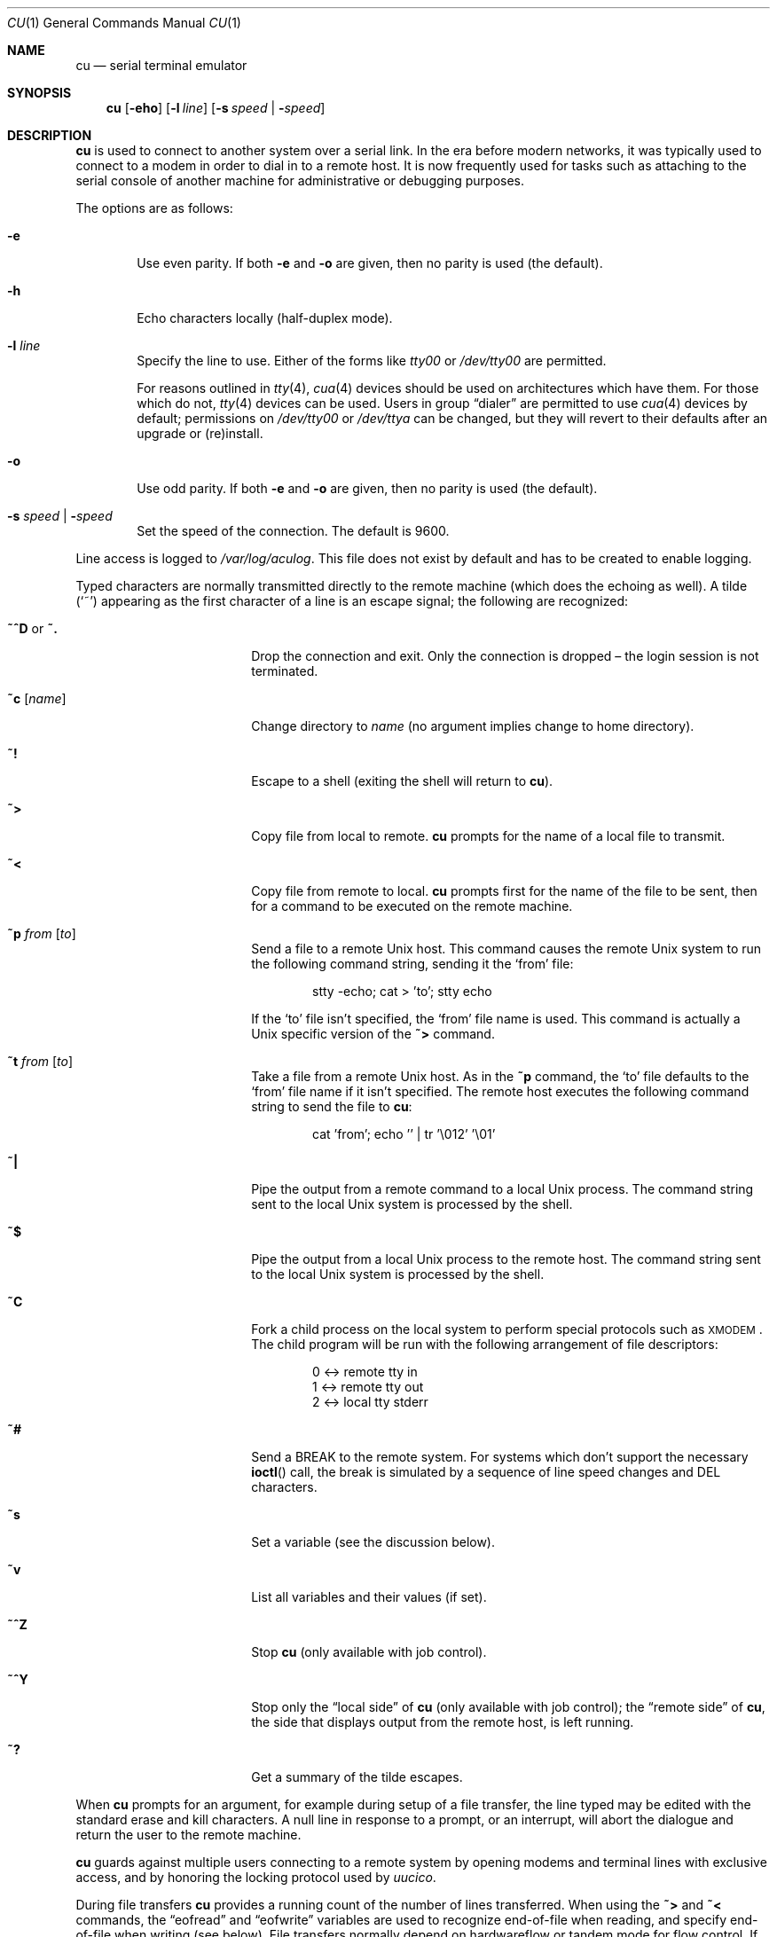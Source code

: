 .\"	$OpenBSD: cu.1,v 1.11 2010/06/29 20:47:33 jmc Exp $
.\"
.\" Copyright (c) 1980, 1990, 1993
.\"	The Regents of the University of California.  All rights reserved.
.\"
.\" Redistribution and use in source and binary forms, with or without
.\" modification, are permitted provided that the following conditions
.\" are met:
.\" 1. Redistributions of source code must retain the above copyright
.\"    notice, this list of conditions and the following disclaimer.
.\" 2. Redistributions in binary form must reproduce the above copyright
.\"    notice, this list of conditions and the following disclaimer in the
.\"    documentation and/or other materials provided with the distribution.
.\" 3. Neither the name of the University nor the names of its contributors
.\"    may be used to endorse or promote products derived from this software
.\"    without specific prior written permission.
.\"
.\" THIS SOFTWARE IS PROVIDED BY THE REGENTS AND CONTRIBUTORS ``AS IS'' AND
.\" ANY EXPRESS OR IMPLIED WARRANTIES, INCLUDING, BUT NOT LIMITED TO, THE
.\" IMPLIED WARRANTIES OF MERCHANTABILITY AND FITNESS FOR A PARTICULAR PURPOSE
.\" ARE DISCLAIMED.  IN NO EVENT SHALL THE REGENTS OR CONTRIBUTORS BE LIABLE
.\" FOR ANY DIRECT, INDIRECT, INCIDENTAL, SPECIAL, EXEMPLARY, OR CONSEQUENTIAL
.\" DAMAGES (INCLUDING, BUT NOT LIMITED TO, PROCUREMENT OF SUBSTITUTE GOODS
.\" OR SERVICES; LOSS OF USE, DATA, OR PROFITS; OR BUSINESS INTERRUPTION)
.\" HOWEVER CAUSED AND ON ANY THEORY OF LIABILITY, WHETHER IN CONTRACT, STRICT
.\" LIABILITY, OR TORT (INCLUDING NEGLIGENCE OR OTHERWISE) ARISING IN ANY WAY
.\" OUT OF THE USE OF THIS SOFTWARE, EVEN IF ADVISED OF THE POSSIBILITY OF
.\" SUCH DAMAGE.
.\"
.\"	@(#)tip.1	8.4 (Berkeley) 4/18/94
.\"
.Dd $Mdocdate: June 29 2010 $
.Dt CU 1
.Os
.Sh NAME
.Nm cu
.Nd serial terminal emulator
.Sh SYNOPSIS
.Nm
.Op Fl eho
.Op Fl l Ar line
.Op Fl s Ar speed \*(Ba Fl Ar speed
.Sh DESCRIPTION
.Nm
is used to connect to another system over a serial link.
In the era before modern networks, it was typically used to
connect to a modem in order to dial in to a remote host.
It is now frequently used for tasks such as attaching to the
serial console of another machine for administrative or
debugging purposes.
.Pp
The options are as follows:
.Bl -tag -width 4n
.It Fl e
Use even parity.
If both
.Fl e
and
.Fl o
are given, then no parity is used
(the default).
.It Fl h
Echo characters locally (half-duplex mode).
.It Fl l Ar line
Specify the line to use.
Either of the forms like
.Pa tty00
or
.Pa /dev/tty00
are permitted.
.Pp
For reasons outlined in
.Xr tty 4 ,
.Xr cua 4
devices should be used on architectures which have them.
For those which do not,
.Xr tty 4
devices can be used.
Users in group
.Dq dialer
are permitted to use
.Xr cua 4
devices by default;
permissions on
.Pa /dev/tty00
or
.Pa /dev/ttya
can be changed,
but they will revert to their defaults
after an upgrade or (re)install.
.It Fl o
Use odd parity.
If both
.Fl e
and
.Fl o
are given, then no parity is used
(the default).
.It Fl s Ar speed \*(Ba Fl Ar speed
Set the speed of the connection.
The default is 9600.
.El
.Pp
Line access is logged to
.Pa /var/log/aculog .
This file does not exist by default and has to be created
to enable logging.
.Pp
Typed characters are normally transmitted directly to the remote
machine (which does the echoing as well).
A tilde
.Pq Ql ~
appearing as the first character of a line is an escape signal; the
following are recognized:
.Bl -tag -offset indent -width Fl
.It Ic ~^D No or Ic ~.
Drop the connection and exit.
Only the connection is dropped \(en the login session is not terminated.
.It Ic ~c Op Ar name
Change directory to
.Ar name
(no argument implies change to home directory).
.It Ic ~!
Escape to a shell (exiting the shell will return to
.Nm ) .
.It Ic ~\*(Gt
Copy file from local to remote.
.Nm
prompts for the name of a local file to transmit.
.It Ic ~\*(Lt
Copy file from remote to local.
.Nm
prompts first for the name of the file to be sent, then for a command
to be executed on the remote machine.
.It Ic ~p Ar from Op Ar to
Send a file to a remote
.Ux
host.
This command causes the remote
.Ux
system to run the following command string,
sending it the
.Sq from
file:
.Bd -literal -offset indent
stty -echo; cat \*(Gt 'to'; stty echo
.Ed
.Pp
If the
.Sq to
file isn't specified, the
.Sq from
file name is used.
This command is actually a
.Ux
specific version of the
.Ic ~\*(Gt
command.
.It Ic ~t Ar from Op Ar to
Take a file from a remote
.Ux
host.
As in the
.Ic ~p
command, the
.Sq to
file defaults to the
.Sq from
file name if it isn't specified.
The remote host executes the following command string
to send the file to
.Nm :
.Bd -literal -offset indent
cat 'from'; echo '' | tr '\e012' '\e01'
.Ed
.It Ic ~|
Pipe the output from a remote command to a local
.Ux
process.
The command string sent to the local
.Ux
system is processed by the shell.
.It Ic ~$
Pipe the output from a local
.Ux
process to the remote host.
The command string sent to the local
.Ux
system is processed by the shell.
.It Ic ~C
Fork a child process on the local system to perform special protocols
such as \s-1XMODEM\s+1.
The child program will be run with the following arrangement of
file descriptors:
.Bd -literal -offset indent
0 \*(Lt-\*(Gt remote tty in
1 \*(Lt-\*(Gt remote tty out
2 \*(Lt-\*(Gt local tty stderr
.Ed
.It Ic ~#
Send a
.Dv BREAK
to the remote system.
For systems which don't support the necessary
.Fn ioctl
call, the break is simulated by a sequence of line speed changes and
DEL characters.
.It Ic ~s
Set a variable (see the discussion below).
.It Ic ~v
List all variables and their values (if set).
.It Ic ~^Z
Stop
.Nm
(only available with job control).
.It Ic ~^Y
Stop only the
.Dq local side
of
.Nm
(only available with job control); the
.Dq remote side
of
.Nm ,
the side that displays output from the remote host, is left running.
.It Ic ~?
Get a summary of the tilde escapes.
.El
.Pp
When
.Nm
prompts for an argument, for example during setup of a file transfer,
the line typed may be edited with the standard erase and kill characters.
A null line in response to a prompt, or an interrupt, will abort the
dialogue and return the user to the remote machine.
.Pp
.Nm
guards against multiple users connecting to a remote system by opening
modems and terminal lines with exclusive access, and by honoring the
locking protocol used by
.Xr uucico .
.Pp
During file transfers
.Nm
provides a running count of the number of lines transferred.
When using the
.Ic ~\*(Gt
and
.Ic ~\*(Lt
commands, the
.Dq eofread
and
.Dq eofwrite
variables are used to recognize end-of-file when reading, and specify
end-of-file when writing (see below).
File transfers normally depend on hardwareflow or tandem mode for flow control.
If the remote system does not support hardwareflow or tandem mode,
.Dq echocheck
may be set to indicate
.Nm
should synchronize with the remote system on the echo of each
transmitted character.
.Ss VARIABLES
.Nm
maintains a set of variables which control its operation.
Some of these variables are read-only to normal users (root is allowed
to change anything of interest).
Variables may be displayed and set through the
.Sq s
escape.
The syntax for variables is patterned after
.Xr vi 1
and
.Xr Mail 1 .
Supplying
.Dq all
as an argument to the set command displays all variables readable by
the user.
Alternatively, the user may request display of a particular variable
by attaching a
.Ql \&?
to the end.
For example,
.Dq escape?
displays the current escape character.
.Pp
Variables are numeric, string, character, or boolean values.
Boolean variables are set merely by specifying their name; they may be
reset by prepending a
.Ql !\&
to the name.
Other variable types are set by concatenating an
.Ql =
and the value.
The entire assignment must not have any blanks in it.
A single set command may be used to interrogate as well as set a
number of variables.
Certain common variables have abbreviations.
The following is a list of common variables, their abbreviations, and
their default values:
.Bl -tag -width Ar
.It Ar baudrate
(num) The baud rate at which the connection was established;
abbreviated
.Ar ba .
.It Ar beautify
(bool) Discard unprintable characters when a session is being
scripted; abbreviated
.Ar be .
.It Ar echocheck
(bool) Synchronize with the remote host during file transfer by
waiting for the echo of the last character transmitted; default is
.Ar off .
.It Ar eofread
(str) The set of characters which signify an end-of-transmission
during a
.Ic ~\*(Lt
file transfer command; abbreviated
.Ar eofr .
.It Ar eofwrite
(str) The string sent to indicate end-of-transmission during a
.Ic ~\*(Gt
file transfer command; abbreviated
.Ar eofw .
.It Ar eol
(str) The set of characters which indicate an end-of-line.
.Nm
will recognize escape characters only after an end-of-line.
.It Ar escape
(char) The command prefix (escape) character; abbreviated
.Ar es ;
default value is
.Ql ~ .
.It Ar exceptions
(str) The set of characters which should not be discarded due to the
beautification switch; abbreviated
.Ar ex ;
default value is
.Dq \et\en\ef\eb .
.It Ar force
(char) The character used to force literal data transmission;
abbreviated
.Ar fo ;
default value is
.Ql ^P .
.It Ar framesize
(num) The amount of data (in bytes) to buffer between filesystem
writes when receiving files; abbreviated
.Ar fr .
.It Ar hardwareflow
(bool) Whether hardware flow control (CRTSCTS) is enabled for the
connection; abbreviated
.Ar hf ;
default value is
.Ql off .
.It Ar host
(str) The name of the host to which you are connected; abbreviated
.Ar ho .
.It Ar linedisc
(num) The line discipline to use; abbreviated
.Ar ld .
.It Ar prompt
(char) The character which indicates an end-of-line on the remote
host; abbreviated
.Ar pr ;
default value is
.Ql \en .
This value is used to synchronize during data transfers.
The count of lines transferred during a file transfer command is based
on receipt of this character.
.It Ar raise
(bool) Upper case mapping mode; abbreviated
.Ar ra ;
default value is
.Ar off .
When this mode is enabled, all lowercase letters will be mapped to
uppercase by
.Nm
for transmission to the remote machine.
.It Ar raisechar
(char) The input character used to toggle uppercase mapping mode;
abbreviated
.Ar rc ;
default value is
.Ql ^A .
.It Ar record
(str) The name of the file in which a session script is recorded;
abbreviated
.Ar rec .
.It Ar script
(bool) Session scripting mode; abbreviated
.Ar sc ;
default is
.Ar off .
When
.Ar script
is
.Li true ,
.Nm
will record everything transmitted by the remote machine in the script
record file specified in
.Ar record .
If the
.Ar beautify
switch is on, only printable
.Tn ASCII
characters will be included in the script file (those characters
between 040 and 0177).
The variable
.Ar exceptions
is used to indicate characters which are an exception to the normal
beautification rules.
.It Ar tabexpand
(bool) Expand tabs to spaces during file transfers; abbreviated
.Ar tab ;
default value is
.Ar false .
Each tab is expanded to 8 spaces.
.It Ar tandem
(bool) Use XON/XOFF flow control to throttle data from the remote host;
abbreviated
.Ar ta .
The default value is
.Ar true .
.It Ar verbose
(bool) Verbose mode; abbreviated
.Ar verb ;
default is
.Ar true .
When verbose mode is enabled,
.Nm
shows the current number of lines
transferred during a file transfer operations, and more.
.El
.Sh ENVIRONMENT
.Bl -tag -width Fl
.It Ev HOME
The home directory to use for the
.Ic ~c
command.
.It Ev SHELL
The name of the shell to use for the
.Ic ~!\&
command; default value is
.Dq /bin/sh .
.El
.Sh FILES
.Bl -tag -width "/var/spool/lock/LCK..*" -compact
.It Pa /var/log/aculog
line access log
.It Pa /var/spool/lock/LCK..*
lock file to avoid conflicts with
.Xr uucp
.El
.Sh SEE ALSO
.Xr tip 1
.Sh HISTORY
The
.Nm
command appeared in
.Bx 4.2 .
.Sh BUGS
The full set of variables is undocumented and should, probably, be
pared down.
